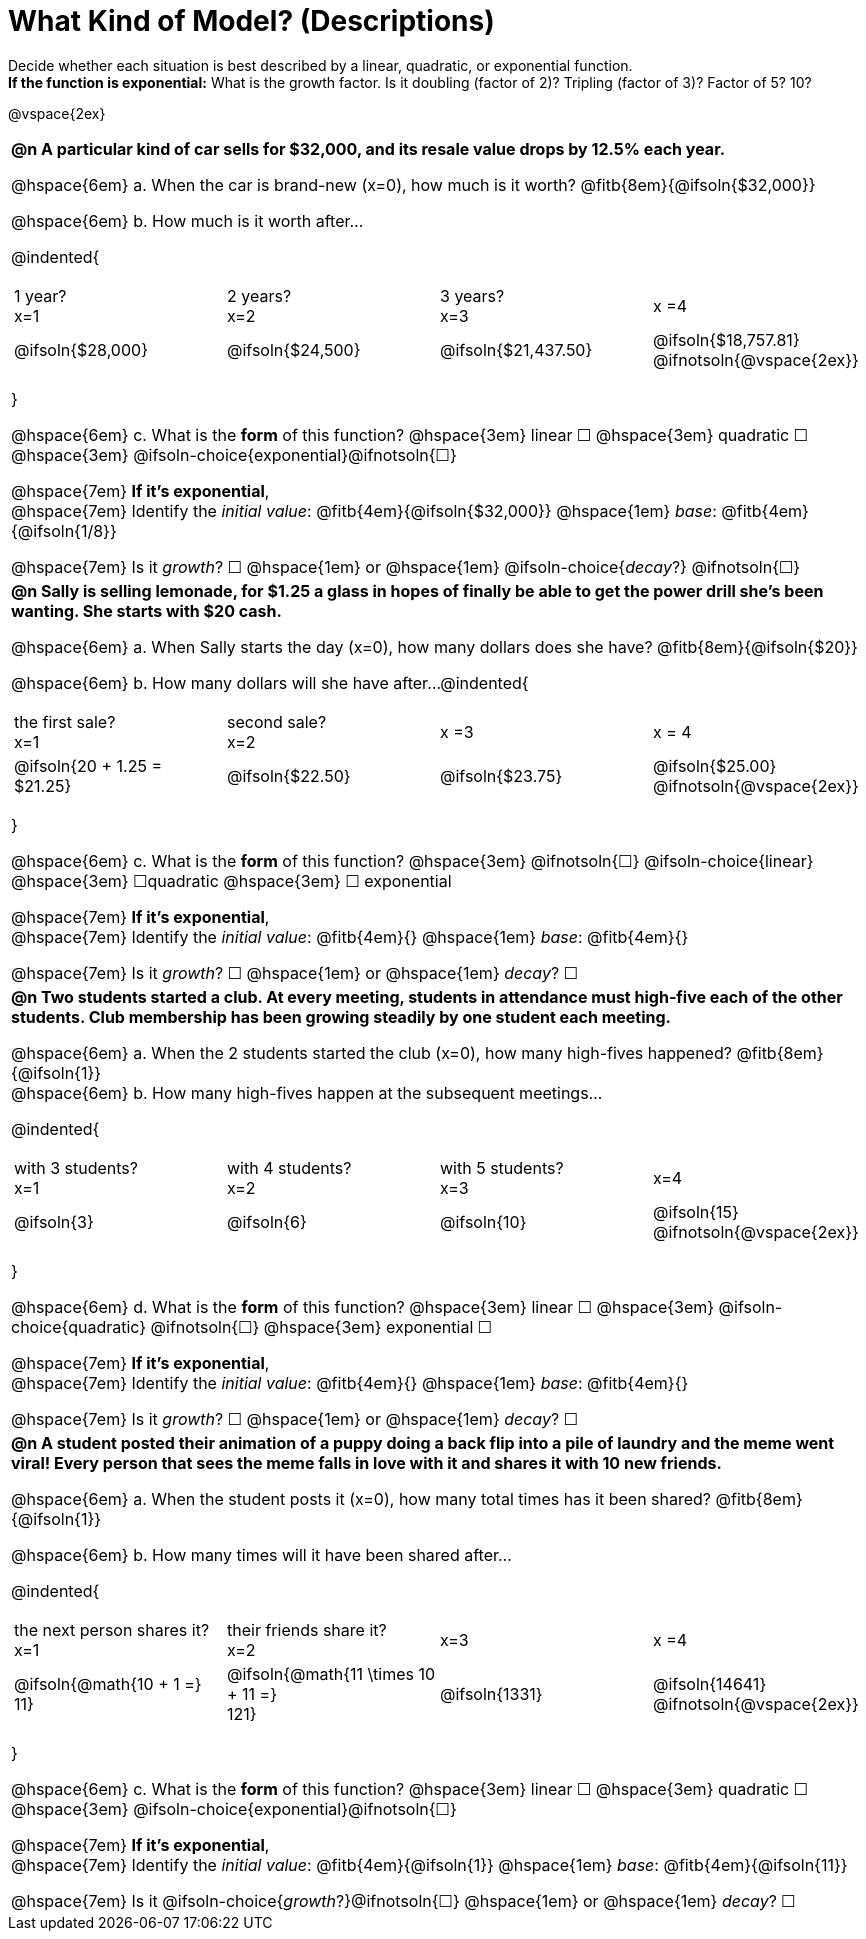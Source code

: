 = What Kind of Model? (Descriptions)

++++
<style>
/*
use tables for positioning, so don't let them add
any space or change autonum formatting
*/
body.workbookpage td { padding: 0; }
body.workbookpage td .autonum { font-weight: bold; }
body.workbookpage td .autonum:after { content: ')'; }

/* let the nested questions set the vertical space*/
.content .paragraph:nth-child(2) { margin-top: 1em;}
.quad { padding-bottom: 1.3em; }
.fitb { padding-top: 0; }
</style>
++++

Decide whether each situation is best described by a linear, quadratic, or exponential function. +
*If the function is exponential:* What is the growth factor. Is it doubling (factor of 2)? Tripling (factor of 3)? Factor of 5? 10?

@vspace{2ex}

[.FillVerticalSpace, cols="10a", frame="none", stripes="none", grid="none"]
|===
| *@n A particular kind of car sells for $32,000, and its resale value drops by 12.5% each year.*

@hspace{6em} +a.+ When the car is brand-new (x=0), how much is it worth? @fitb{8em}{@ifsoln{$32,000}}

@hspace{6em} +b.+ How much is it worth after... 

@indented{
[cols="^1a,^1a,^1a,^1a"]
!=== 
!1 year? +
x=1 	
! 2 years? +
x=2	
.>! 3 years? +
x=3		
.>! x =4

! @ifsoln{$28,000}	
! @ifsoln{$24,500} 	
! @ifsoln{$21,437.50} 	
! @ifsoln{$18,757.81} @ifnotsoln{@vspace{2ex}}
!===
}

@hspace{6em} +c.+ What is the *form* of this function?  @hspace{3em} 
linear &#9744; @hspace{3em} 
quadratic &#9744; @hspace{3em}  
@ifsoln-choice{exponential}@ifnotsoln{&#9744;} +

@hspace{7em} *If it's exponential*, +
@hspace{7em} Identify the 
_initial value_: @fitb{4em}{@ifsoln{$32,000}} @hspace{1em} 
_base_: @fitb{4em}{@ifsoln{1/8}} +

@hspace{7em} Is it 
_growth_? &#9744;  @hspace{1em} or @hspace{1em} 
@ifsoln-choice{_decay_?} @ifnotsoln{&#9744;} 

| *@n Sally is selling lemonade, for $1.25 a glass in hopes of finally be able to get the power drill she's been wanting. She starts with $20 cash.*

@hspace{6em} +a.+ When Sally starts the day (x=0), how many dollars does she have? @fitb{8em}{@ifsoln{$20}}

@hspace{6em} +b.+ How many dollars will she have after...
@indented{
[cols="^1a,^1a,^1a,^1a"]
!=== 
! the first sale? +
x=1 	
! second sale? +
x=2	
.>! x =3		
.>! x = 4

! @ifsoln{20 + 1.25 = $21.25}	
! @ifsoln{$22.50} 	
! @ifsoln{$23.75} 	
! @ifsoln{$25.00} 				@ifnotsoln{@vspace{2ex}}
!===
}

@hspace{6em} +c.+ What is the *form* of this function?  @hspace{3em} 
@ifnotsoln{&#9744;} @ifsoln-choice{linear} @hspace{3em} 
&#9744;quadratic  @hspace{3em} 
&#9744; exponential +

@hspace{7em} *If it's exponential*, +
@hspace{7em} Identify the 
_initial value_: @fitb{4em}{} @hspace{1em} 
_base_: @fitb{4em}{} +

@hspace{7em} Is it 
_growth_? &#9744;   @hspace{1em} or @hspace{1em} 
_decay_? &#9744; 

| *@n Two students started a club. At every meeting, students in attendance must high-five each of the other students. Club membership has been growing steadily by one student each meeting.*

@hspace{6em} +a.+ When the 2 students started the club (x=0), how many high-fives happened? @fitb{8em}{@ifsoln{1}} +
@hspace{6em} +b.+ How many high-fives happen at the subsequent meetings...

@indented{
[cols="^1a,^1a,^1a,^1a"]
!=== 
! with 3 students? +
x=1 	
! with 4 students? +
x=2	
! with 5 students? +
x=3		
.>! x=4

! @ifsoln{3}	
! @ifsoln{6} 	
! @ifsoln{10} 	
! @ifsoln{15} 				@ifnotsoln{@vspace{2ex}}
!===
}

@hspace{6em} +d.+ What is the *form* of this function?  @hspace{3em} 
linear &#9744; @hspace{3em} 
@ifsoln-choice{quadratic} @ifnotsoln{&#9744;} @hspace{3em}  
exponential &#9744; +

@hspace{7em} *If it's exponential*, +
@hspace{7em} Identify the 
_initial value_: @fitb{4em}{}  @hspace{1em} 
_base_: @fitb{4em}{} +

@hspace{7em} Is it 
_growth_? &#9744;   @hspace{1em} or @hspace{1em} 
_decay_? &#9744; 

| *@n A student posted their animation of a puppy doing a back flip into a pile of laundry and the meme went viral! Every person that sees the meme falls in love with it and shares it with 10 new friends.*

@hspace{6em} +a.+ When the student posts it (x=0), how many total times has it been shared? @fitb{8em}{@ifsoln{1}}

@hspace{6em} +b.+ How many times will it have been shared after...

@indented{
[cols="^1a,^1a,^1a,^1a"]
!=== 
! the next person shares it? +
x=1 	
! their friends share it? +
x=2	
.>! x=3				
.>! x =4

! @ifsoln{@math{10 + 1 =} + 
11}				
! @ifsoln{@math{11 \times 10 + 11 =} +
121}
.>! @ifsoln{1331} 	
.>! @ifsoln{14641} 			@ifnotsoln{@vspace{2ex}}
!===
}

@hspace{6em} +c.+ What is the *form* of this function?  @hspace{3em} 
linear &#9744; @hspace{3em} 
quadratic &#9744; @hspace{3em}  
@ifsoln-choice{exponential}@ifnotsoln{&#9744;} +

@hspace{7em}  *If it's exponential*, +
@hspace{7em} Identify the 
_initial value_: @fitb{4em}{@ifsoln{1}} @hspace{1em} 
_base_: @fitb{4em}{@ifsoln{11}} +

@hspace{7em} Is it 
@ifsoln-choice{_growth_?}@ifnotsoln{&#9744;}  @hspace{1em} or @hspace{1em}  
_decay_? &#9744; 
|===
